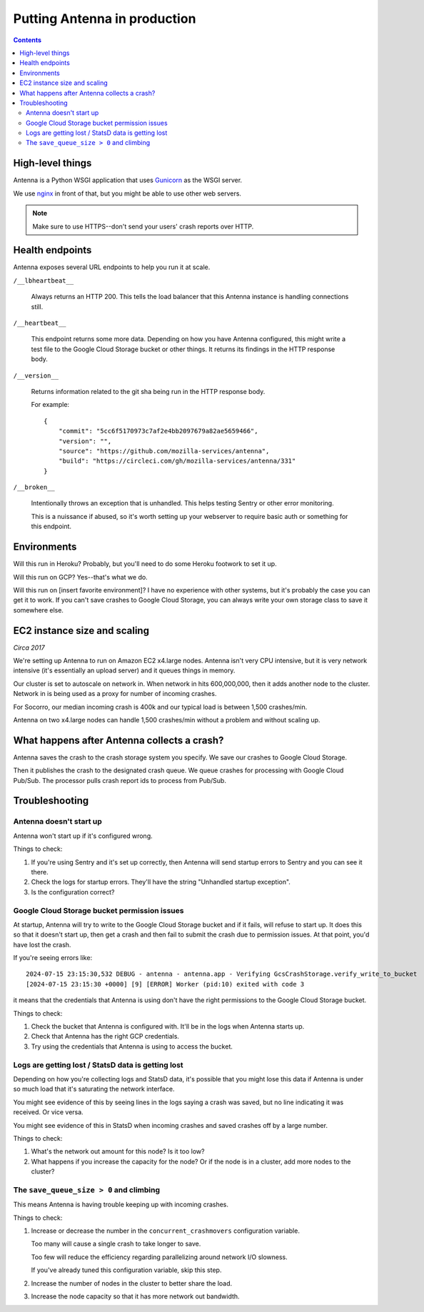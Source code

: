 =============================
Putting Antenna in production
=============================

.. contents::


High-level things
=================

Antenna is a Python WSGI application that uses `Gunicorn
<https://gunicorn.org/>`_ as the WSGI server.

We use `nginx <https://nginx.org/>`_ in front of that, but you might be able to
use other web servers.

.. Note::

   Make sure to use HTTPS--don't send your users' crash reports over HTTP.


Health endpoints
================

Antenna exposes several URL endpoints to help you run it at scale.

``/__lbheartbeat__``

    Always returns an HTTP 200. This tells the load balancer that this Antenna
    instance is handling connections still.

``/__heartbeat__``

    This endpoint returns some more data. Depending on how you have Antenna
    configured, this might write a test file to the Google Cloud Storage bucket
    or other things. It returns its findings in the HTTP response body.

``/__version__``

    Returns information related to the git sha being run in the HTTP response
    body.

    For example::

        {
            "commit": "5cc6f5170973c7af2e4bb2097679a82ae5659466",
            "version": "",
            "source": "https://github.com/mozilla-services/antenna",
            "build": "https://circleci.com/gh/mozilla-services/antenna/331"
        }

``/__broken__``

    Intentionally throws an exception that is unhandled. This helps testing
    Sentry or other error monitoring.

    This is a nuissance if abused, so it's worth setting up your webserver to
    require basic auth or something for this endpoint.


Environments
============

Will this run in Heroku? Probably, but you'll need to do some Heroku footwork to
set it up.

Will this run on GCP? Yes--that's what we do.

Will this run on [insert favorite environment]? I have no experience with other
systems, but it's probably the case you can get it to work. If you can't save
crashes to Google Cloud Storage, you can always write your own storage class to save it
somewhere else.


EC2 instance size and scaling
=============================

*Circa 2017*

We're setting up Antenna to run on Amazon EC2 x4.large nodes. Antenna isn't very
CPU intensive, but it is very network intensive (it's essentially an upload
server) and it queues things in memory.

Our cluster is set to autoscale on network in. When network in hits 600,000,000,
then it adds another node to the cluster. Network in is being used as a proxy
for number of incoming crashes.

For Socorro, our median incoming crash is 400k and our typical load is between
1,500 crashes/min.

Antenna on two x4.large nodes can handle 1,500 crashes/min without a problem and
without scaling up.


What happens after Antenna collects a crash?
============================================

Antenna saves the crash to the crash storage system you specify. We save our
crashes to Google Cloud Storage.

Then it publishes the crash to the designated crash queue. We queue crashes for
processing with Google Cloud Pub/Sub. The processor pulls crash report ids to
process from Pub/Sub.


Troubleshooting
===============

Antenna doesn't start up
------------------------

Antenna won't start up if it's configured wrong.

Things to check:

1. If you're using Sentry and it's set up correctly, then Antenna will send
   startup errors to Sentry and you can see it there.

2. Check the logs for startup errors. They'll have the string "Unhandled startup
   exception".

3. Is the configuration correct?


Google Cloud Storage bucket permission issues
---------------------------------------------

At startup, Antenna will try to write to the Google Cloud Storage bucket and if it
fails, will refuse to start up. It does this so that it doesn't start up, then
get a crash and then fail to submit the crash due to permission issues. At that
point, you'd have lost the crash.

If you're seeing errors like::

    2024-07-15 23:15:30,532 DEBUG - antenna - antenna.app - Verifying GcsCrashStorage.verify_write_to_bucket
    [2024-07-15 23:15:30 +0000] [9] [ERROR] Worker (pid:10) exited with code 3

it means that the credentials that Antenna is using don't have the right
permissions to the Google Cloud Storage bucket.

Things to check:

1. Check the bucket that Antenna is configured with. It'll be in the logs when
   Antenna starts up.

2. Check that Antenna has the right GCP credentials.

3. Try using the credentials that Antenna is using to access the bucket.


Logs are getting lost / StatsD data is getting lost
---------------------------------------------------

Depending on how you're collecting logs and StatsD data, it's possible that you
might lose this data if Antenna is under so much load that it's saturating the
network interface.

You might see evidence of this by seeing lines in the logs saying a crash was
saved, but no line indicating it was received. Or vice versa.

You might see evidence of this in StatsD when incoming crashes and saved crashes
off by a large number.

Things to check:

1. What's the network out amount for this node? Is it too low?

2. What happens if you increase the capacity for the node? Or if the node is in
   a cluster, add more nodes to the cluster?


The ``save_queue_size > 0`` and climbing
----------------------------------------

This means Antenna is having trouble keeping up with incoming crashes.

Things to check:

1. Increase or decrease the number in the ``concurrent_crashmovers``
   configuration variable.

   Too many will cause a single crash to take longer to save.

   Too few will reduce the efficiency regarding parallelizing around network I/O
   slowness.

   If you've already tuned this configuration variable, skip this step.

2. Increase the number of nodes in the cluster to better share the load.

3. Increase the node capacity so that it has more network out bandwidth.
